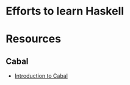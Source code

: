 * Efforts to learn Haskell
* Resources
** Cabal
   - [[https://haskell-at-work.com/episodes/2018-05-13-introduction-to-cabal.html][Introduction to Cabal]]
